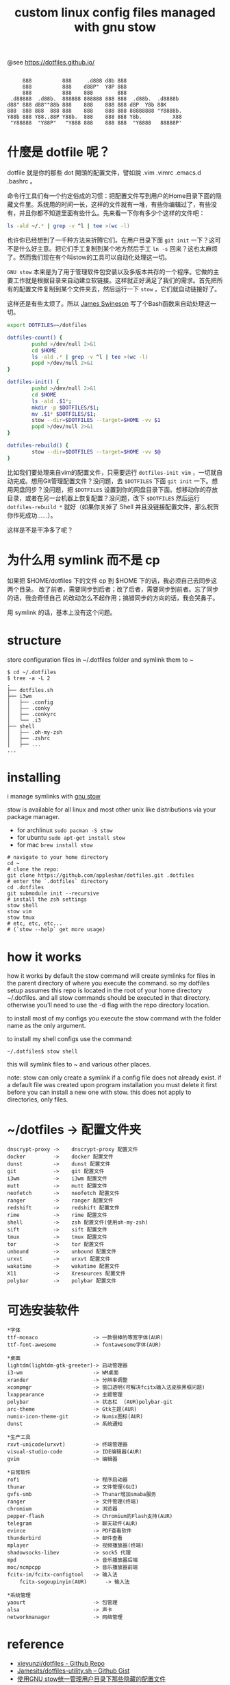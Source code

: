 #+TITLE: custom linux config files managed with gnu stow

@see https://dotfiles.github.io/
#+begin_src :tangle no

          888          888     .d888 d8b 888
          888          888    d88P"  Y8P 888
          888          888    888        888
      .d88888  .d88b.  888888 888888 888 888  .d88b.  .d8888b
     d88" 888 d88""88b 888    888    888 888 d8P  Y8b 88K
     888  888 888  888 888    888    888 888 88888888 "Y8888b.
     Y88b 888 Y88..88P Y88b.  888    888 888 Y8b.          X88
      "Y88888  "Y88P"   "Y888 888    888 888  "Y8888   88888P'
#+end_src

* 什麼是 dotfile 呢？
dotfile 就是你的那些 dot 開頭的配置文件，譬如說 .vim .vimrc .emacs.d .bashrc 。

命令行工具们有一个约定俗成的习惯：把配置文件写到用户的Home目录下面的隐藏文件里。系统用的时间一长，这样的文件就有一堆，有些你编辑过了，有些没有，并且你都不知道里面有些什么。先来看一下你有多少个这样的文件吧：

#+BEGIN_SRC sh
ls -ald ~/.* | grep -v ^l | tee >(wc -l)
#+END_SRC

也许你已经想到了一千种方法来折腾它们。在用户目录下面 =git init= 一下？这可不是什么好主意。把它们手工复制到某个地方然后手工 =ln -s= 回来？这也太麻烦了。然而我们现在有个叫stow的工具可以自动化处理这一切。

=GNU stow= 本来是为了用于管理软件包安装以及多版本共存的一个程序。它做的主要工作就是根据目录来自动建立软链接。这样就正好满足了我们的需求。首先把所有的配置文件复制到某个文件夹去，然后运行一下 =stow= ，它们就自动链接好了。

这样还是有些太烦了。所以 [[https://gist.github.com/Jamesits][James Swineson]] 写了个Bash函数来自动处理这一切。

#+BEGIN_SRC sh
export DOTFILES=~/dotfiles

dotfiles-count() {
        pushd >/dev/null 2>&1
        cd $HOME
        ls -ald .* | grep -v ^l | tee >(wc -l)
        popd >/dev/null 2>&1
}

dotfiles-init() {
        pushd >/dev/null 2>&1
        cd $HOME
        ls -ald .$1*;
        mkdir -p $DOTFILES/$1;
        mv .$1* $DOTFILES/$1;
        stow --dir=$DOTFILES --target=$HOME -vv $1
        popd >/dev/null 2>&1
}

dotfiles-rebuild() {
        stow --dir=$DOTFILES --target=$HOME -vv $@
}
#+END_SRC

比如我们要处理来自vim的配置文件，只需要运行 =dotfiles-init vim= ，一切就自动完成。想用Git管理配置文件？没问题，去 =$DOTFILES= 下面 =git init= 一下。想用网盘同步？没问题，把 =$DOTFILES= 设置到你的网盘目录下面。想移动你的存放目录，或者在另一台机器上恢复配置？没问题，改下 =$DOTFILES= 然后运行 =dotfiles-rebuild *= 就好（如果你关掉了 Shell 并且没链接配置文件，那么祝贺你作死成功……）。

这样是不是干净多了呢？

* 为什么用 symlink 而不是 cp

如果把 $HOME/dotfiles 下的文件 cp 到 $HOME 下的话，我必须自己去同步这两个目录。
改了前者，需要同步到后者；改了后者，需要同步到前者。忘了同步的话，我会奇怪自己
的改动怎么不起作用；搞错同步的方向的话，我会哭鼻子。

用 symlink 的话，基本上没有这个问题。

* structure
store configuration files in ~/.dotfiles folder and symlink them to ~
#+BEGIN_EXAMPLE
$ cd ~/.dotfiles
$ tree -a -L 2
.
├── dotfiles.sh
├── i3wm
│   ├── .config
│   ├── .conky
│   ├── .conkyrc
│   └── .i3
├── shell
│   ├── .oh-my-zsh
│   ├── .zshrc
│   ├── ...
...
#+END_EXAMPLE

* installing
i manage symlinks with [[http://www.gnu.org/software/stow/][gnu stow]]

stow is available for all linux and most other unix like distributions via your package manager.
- for archlinux =sudo pacman -S stow=
- for ubuntu =sudo apt-get install stow=
- for mac =brew install stow=

#+BEGIN_EXAMPLE
# navigate to your home directory
cd ~
# clone the repo:
git clone https://github.com/appleshan/dotfiles.git .dotfiles
# enter the `.dotfiles` directory
cd .dotfiles
git submodule init --recursive
# install the zsh settings
stow shell
stow vim
stow tmux
# etc, etc, etc...
# (`stow --help` get more usage)
#+END_EXAMPLE

* how it works

how it works
by default the stow command will create symlinks for files in the parent directory of where you execute the command. so my dotfiles setup assumes this repo is located in the root of your home directory ~/.dotfiles. and all stow commands should be executed in that directory. otherwise you'll need to use the -d flag with the repo directory location.

to install most of my configs you execute the stow command with the folder name as the only argument.

to install my shell configs use the command:
#+BEGIN_EXAMPLE
~/.dotfiles$ stow shell
#+END_EXAMPLE

this will symlink files to ~ and various other places.

note: stow can only create a symlink if a config file does not already exist. if a default file was created upon program installation you must delete it first before you can install a new one with stow. this does not apply to directories, only files.

* ~/dotfiles -> 配置文件夹

#+BEGIN_EXAMPLE
dnscrypt-proxy ->    dnscrypt-proxy 配置文件
docker         ->    docker 配置文件
dunst          ->    dunst 配置文件
git            ->    git 配置文件
i3wm           ->    i3wm 配置文件
mutt           ->    mutt 配置文件
neofetch       ->    neofetch 配置文件
ranger         ->    ranger 配置文件
redshift       ->    redshift 配置文件
rime           ->    rime 配置文件
shell          ->    zsh 配置文件(使用oh-my-zsh)
sift           ->    sift 配置文件
tmux           ->    tmux 配置文件
tor            ->    tor 配置文件
unbound        ->    unbound 配置文件
urxvt          ->    urxvt 配置文件
wakatime       ->    wakatime 配置文件
X11            ->    Xresources 配置文件
polybar        ->    polybar 配置文件
#+END_EXAMPLE

* 可选安装软件

#+BEGIN_EXAMPLE
*字体
ttf-monaco                  -> 一款很棒的等宽字体(AUR)
ttf-font-awesome            -> fontawesome字体(AUR)

*桌面
lightdm(lightdm-gtk-greeter)-> 启动管理器
i3-wm                       -> WM桌面
xrander                     -> 分辨率调整
xcompmgr                    -> 窗口透明(可解决fcitx输入法皮肤黑框问题)
lxappearance                -> 主题管理
polybar                     -> 状态栏  (AUR)polybar-git
arc-theme                   -> Gtk主题(AUR)
numix-icon-theme-git        -> Numix图标(AUR)
dunst                       -> 系统通知

*生产工具
rxvt-unicode(urxvt)         -> 终端管理器
visual-studio-code          -> IDE编辑器(AUR)
gvim                        -> 编辑器

*日常软件
rofi                        -> 程序启动器
thunar                      -> 文件管理(GUI)
gvfs-smb                    -> Thunar增加smaba服务
ranger                      -> 文件管理(终端)
chromium                    -> 浏览器
pepper-flash                -> Chromium的Flash支持(AUR)
telegram                    -> 聊天软件(AUR)
evince                      -> PDF查看软件
thunderbird                 -> 邮件查看
mplayer                     -> 视频播放器(终端)
shadowsocks-libev           -> sock5 代理
mpd                         -> 音乐播放器后端
moc/ncmpcpp                 -> 音乐播放器前端
fcitx-im/fcitx-configtool   -> 输入法
    fcitx-sogoupinyin(AUR)      -> 输入法

*系统管理
yaourt                      -> 包管理
alsa                        -> 声卡
networkmanager              -> 网络管理
#+END_EXAMPLE

* reference

- [[https://github.com/xieyunzi/dotfiles][xieyunzi/dotfiles - Github Repo]]
- [[https://gist.github.com/Jamesits/9bc4adfb1f299380c79e][Jamesits/dotfiles-utility.sh – Github Gist]]
- [[https://blog.swineson.me/use-gnu-stow-to-manage-dot-started-config-files-in-your-home-directory/][使用GNU stow统一管理用户目录下那些隐藏的配置文件]]
